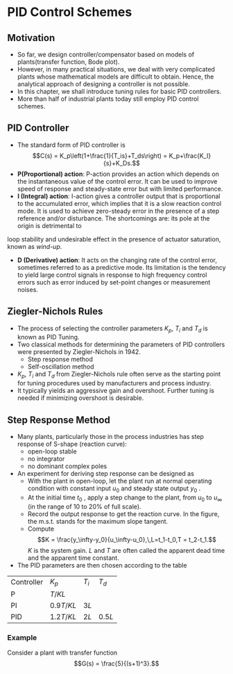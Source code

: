 #+BEGIN_SRC ipython :session :exports none
import numpy as np
from numpy import log10 as log
import matplotlib
import matplotlib.pyplot as plt
from matplotlib import rc
rc('font',**{'family':'sans-serif','sans-serif':['Arial']})
## for Palatino and other serif fonts use:
#rc('font',**{'family':'serif','serif':['Palatino']})
rc('text', usetex=True)
import control
from control.matlab import *
from control import bode_plot as bode
from control import nyquist, margin

%load_ext tikzmagic

%matplotlib inline
%config InlineBackend.figure_format = 'svg'
#+END_SRC

#+RESULTS:

* PID Control Schemes
** Motivation
- So far, we design controller/compensator based on models of plants(transfer function, Bode plot).
- However, in many practical situations, we deal with very complicated plants whose mathematical models are difficult to obtain. Hence, the analytical approach of designing a controller is not possible.
- In this chapter, we shall introduce tuning rules for basic PID controllers.
- More than half of industrial plants today still employ PID control schemes.

** PID Controller
#+BEGIN_SRC ipython :session :file assets/Lec9Diagram.svg :exports results
%%tikz -l matrix,arrows,shapes -s 400,50 -f svg -S assets/Lec9Diagrama.svg
\tikzstyle{point} = [coordinate]
\tikzstyle{box} = [rectangle, draw, semithick]
\matrix[row sep = 7mm, column sep = 10mm]{
%first row
\node (p1) [] {$R(s)$};&
\node (p2) [circle,draw,inner sep=4pt] {};&
\node (outer) [box] {PID};&
\node (p3) [point] {};&
\node (inner) [box] {Plant};&
\node (p5) [point] {};&
\node (p6) [] {$Y(s)$};\\
%third row
&
\node (p9) [point] {};&
&
&
&
\node (p10) [point] {};&
\\
};
\draw [semithick,->] (p1)--node[near end, above]{\scriptsize{$+$}} (p2);
\draw [semithick,->] (p2)--(outer);
\draw [semithick,->] (outer)--(p3)--(inner);
\draw [semithick,->] (inner)--(p5)--(p6);
\draw [semithick,->] (p5)--(p10)--(p9)--node[near end, left]{\scriptsize{$-$}} (p2);
\draw [semithick] (p2.north east)--(p2.south west);
\draw [semithick] (p2.south east)--(p2.north west);
#+END_SRC


- The standard form of PID controller is $$C(s) = K_p\left(1+\frac{1}{T_is}+T_ds\right) = K_p+\frac{K_I}{s}+K_Ds.$$
- *P(Proportional) action*: P-action provides an action which depends on the instantaneous value of the control error. It can be used to improve speed of response and steady-state error but with limited performance.
- *I (Integral) action*: I-action gives a controller output that is proportional to the accumulated error, which implies that it is a slow reaction control mode. It is used to achieve zero-steady error in the presence of a step reference and/or disturbance. The shortcomings are: its pole at the origin is detrimental to
loop stability and undesirable effect in the presence of actuator saturation, known as /wind-up/.
- *D (Derivative) action*: It acts on the changing rate of the control error, sometimes referred to as a predictive mode. Its limitation is the tendency to yield large control signals in response to high frequency control errors such as error induced by set-point changes or measurement noises.

** Ziegler-Nichols Rules
- The process of selecting the controller parameters $K_p$, $T_i$ and $T_d$ is known as PID Tuning.
- Two classical methods for determining the parameters of PID controllers were presented by Ziegler-Nichols in 1942.
  - Step response method
  - Self-oscillation method
- $K_p$, $T_i$ and $T_d$ from Ziegler-Nichols rule often serve as the starting point for tuning procedures used by manufacturers and process industry.
- It typically yields an aggressive gain and overshoot. Further tuning is needed if minimizing overshoot is desirable.

** Step Response Method
- Many plants, particularly those in the process industries has step response of S-shape (reaction curve):
  - open-loop stable
  - no integrator
  - no dominant complex poles
- An experiment for deriving step response can be designed as
  + With the plant in open-loop, let the plant run at normal operating condition with constant input $u_0$ and steady state output $y_0$ .
  + At the initial time $t_0$ , apply a step change to the plant, from $u_0$ to $u_\infty$ (in the range of 10 to 20% of full scale).
  + Record the output response to get the reaction curve. In the figure, the m.s.t. stands for the maximum slope tangent.
  + Compute $$K = \frac{y_\infty-y_0}{u_\infty-u_0},\,L=t_1-t_0,T = t_2-t_1.$$ $K$ is the system gain. $L$ and $T$ are often called the apparent dead time and the apparent time constant.
- The PID parameters are then chosen according to the table
| Controller | \(K_p\)     | \(T_i\) | \(T_d\)  |
| P          | \(T/KL\)    |         |          |
| PI         | \(0.9T/KL\) | \(3L\)  |          |
| PID        | \(1.2T/KL\) | \(2L\)  | \(0.5L\) |

*** Example
Consider a plant with transfer function $$G(s) = \frac{5}{(s+1)^3}.$$

#+BEGIN_SRC ipython :session :file assets/Lec9Step.svg :exports results
num = [5];
den = [1,3,3,1];
sys = tf(num, den);

T, yout = control.step_response(sys, T=np.linspace(0,10,200));

dy = yout[1:len(yout)]-yout[0:-1];
index = np.argmax(dy);

x0 = T(index);
x1 = T(index+1);
y0 = yout(index);
y1 = yout(index+1);



plt.plot(T, yout, 'b')
plt.title('Unit Step Response')
plt.grid(b=True, which='both')
plt.ylim(0,5)
plt.xlim(0,10)
plt.show()
#+END_SRC

#+RESULTS:
[[file:assets/Lec9Step.svg]]

